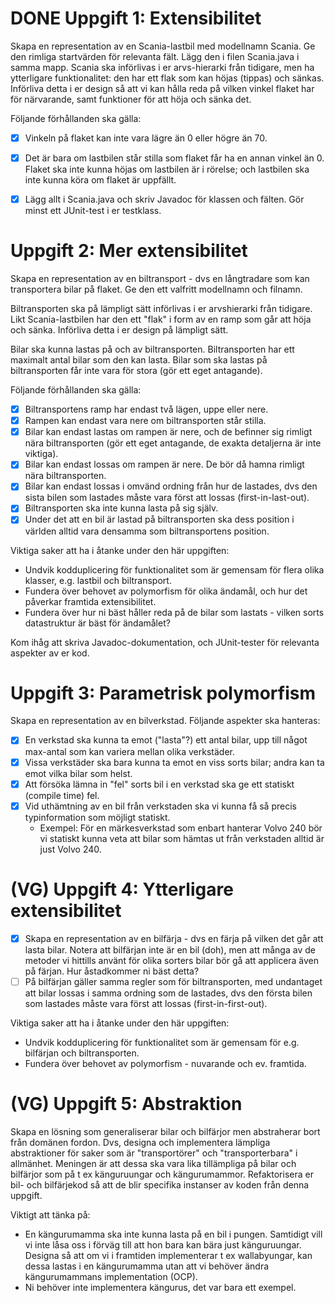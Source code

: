 * DONE Uppgift 1: Extensibilitet
Skapa en representation av en Scania-lastbil med modellnamn Scania. Ge den rimliga startvärden för relevanta fält. Lägg den i filen Scania.java i samma mapp.  Scania ska införlivas i er arvs-hierarki från tidigare, men ha ytterligare funktionalitet: den har ett flak som kan höjas (tippas) och sänkas. Införliva detta i er design så att vi kan hålla reda på vilken vinkel flaket har för närvarande, samt funktioner för att höja och sänka det.

Följande förhållanden ska gälla:

+ [X] Vinkeln på flaket kan inte vara lägre än 0 eller högre än 70.
+ [X] Det är bara om lastbilen står stilla som flaket får ha en annan vinkel än 0. Flaket ska inte kunna höjas om lastbilen är i rörelse; och lastbilen ska inte kunna köra om flaket är uppfällt.

+ [X] Lägg allt i Scania.java och skriv Javadoc för klassen och fälten. Gör minst ett JUnit-test i er testklass.

* Uppgift 2: Mer extensibilitet
Skapa en representation av en biltransport - dvs en långtradare som kan transportera bilar på flaket. Ge den ett valfritt modellnamn och filnamn.

Biltransporten ska på lämpligt sätt införlivas i er arvshierarki från tidigare. Likt Scania-lastbilen har den ett "flak" i form av en ramp som går att höja och sänka. Införliva detta i er design på lämpligt sätt.

Bilar ska kunna lastas på och av biltransporten. Biltransporten har ett maximalt antal bilar som den kan lasta. Bilar som ska lastas på biltransporten får inte vara för stora (gör ett eget antagande).

Följande förhållanden ska gälla:

+ [X] Biltransportens ramp har endast två lägen, uppe eller nere.
+ [X] Rampen kan endast vara nere om biltransporten står stilla.
+ [X] Bilar kan endast lastas om rampen är nere, och de befinner sig rimligt nära biltransporten (gör ett eget antagande, de exakta detaljerna är inte viktiga).
+ [X] Bilar kan endast lossas om rampen är nere. De bör då hamna rimligt nära biltransporten.
+ [X] Bilar kan endast lossas i omvänd ordning från hur de lastades, dvs den sista bilen som lastades måste vara först att lossas (first-in-last-out).
+ [X] Biltransporten ska inte kunna lasta på sig själv.
+ [X] Under det att en bil är lastad på biltransporten ska dess position i världen alltid vara densamma som biltransportens position.

Viktiga saker att ha i åtanke under den här uppgiften:

+ Undvik kodduplicering för funktionalitet som är gemensam för flera olika klasser, e.g. lastbil och biltransport.
+ Fundera över behovet av polymorfism för olika ändamål, och hur det påverkar framtida extensibilitet.
+ Fundera över hur ni bäst håller reda på de bilar som lastats - vilken sorts datastruktur är bäst för ändamålet?

Kom ihåg att skriva Javadoc-dokumentation, och JUnit-tester för relevanta
aspekter av er kod.

* Uppgift 3: Parametrisk polymorfism
Skapa en representation av en bilverkstad. Följande aspekter ska hanteras:

+ [X] En verkstad ska kunna ta emot ("lasta"?) ett antal bilar, upp till något max-antal som kan variera mellan olika verkstäder.
+ [X] Vissa verkstäder ska bara kunna ta emot en viss sorts bilar; andra kan ta emot vilka bilar som helst.
+ [X] Att försöka lämna in "fel" sorts bil i en verkstad ska ge ett statiskt (compile time) fel.
+ [X] Vid uthämtning av en bil från verkstaden ska vi kunna få så precis typinformation som möjligt statiskt.
  - Exempel: För en märkesverkstad som enbart hanterar Volvo 240 bör vi statiskt kunna veta att bilar som hämtas ut från verkstaden alltid är just Volvo 240.

* (VG) Uppgift 4: Ytterligare extensibilitet
+ [X] Skapa en representation av en bilfärja - dvs en färja på vilken det går att lasta bilar. Notera att bilfärjan inte är en bil (doh), men att många av de metoder vi hittills använt för olika sorters bilar bör gå att applicera även på färjan. Hur åstadkommer ni bäst detta?
+ [ ] På bilfärjan gäller samma regler som för biltransporten, med undantaget att bilar lossas i samma ordning som de lastades, dvs den första bilen som lastades måste vara först att lossas (first-in-first-out).

Viktiga saker att ha i åtanke under den här uppgiften:

+ Undvik kodduplicering för funktionalitet som är gemensam för e.g. bilfärjan och biltransporten.
+ Fundera över behovet av polymorfism - nuvarande och ev. framtida.

* (VG) Uppgift 5: Abstraktion
Skapa en lösning som generaliserar bilar och bilfärjor men abstraherar bort från domänen fordon. Dvs, designa och implementera lämpliga abstraktioner för saker som är "transportörer" och "transporterbara" i allmänhet. Meningen är att dessa ska vara lika tillämpliga på bilar och bilfärjor som på t ex känguruungar och kängurumammor. Refaktorisera er bil- och bilfärjekod så att de blir specifika instanser av koden från denna uppgift.

Viktigt att tänka på:

+ En kängurumamma ska inte kunna lasta på en bil i pungen. Samtidigt vill vi inte låsa oss i förväg till att hon bara kan bära just känguruungar. Designa så att om vi i framtiden implementerar t ex wallabyungar, kan dessa lastas i en kängurumamma utan att vi behöver ändra kängurumammans implementation (OCP).
+ Ni behöver inte implementera kängurus, det var bara ett exempel.
